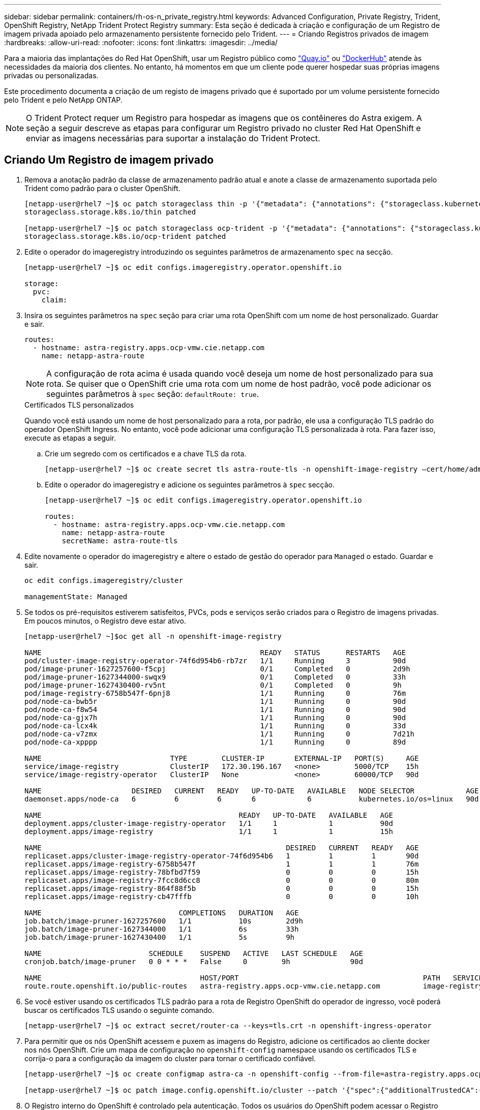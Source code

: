 ---
sidebar: sidebar 
permalink: containers/rh-os-n_private_registry.html 
keywords: Advanced Configuration, Private Registry, Trident, OpenShift Registry, NetApp Trident Protect Registry 
summary: Esta seção é dedicada à criação e configuração de um Registro de imagem privada apoiado pelo armazenamento persistente fornecido pelo Trident. 
---
= Criando Registros privados de imagem
:hardbreaks:
:allow-uri-read: 
:nofooter: 
:icons: font
:linkattrs: 
:imagesdir: ../media/


[role="lead"]
Para a maioria das implantações do Red Hat OpenShift, usar um Registro público como https://quay.io["Quay.io"] ou https://hub.docker.com["DockerHub"] atende às necessidades da maioria dos clientes. No entanto, há momentos em que um cliente pode querer hospedar suas próprias imagens privadas ou personalizadas.

Este procedimento documenta a criação de um registo de imagens privado que é suportado por um volume persistente fornecido pelo Trident e pelo NetApp ONTAP.


NOTE: O Trident Protect requer um Registro para hospedar as imagens que os contêineres do Astra exigem. A seção a seguir descreve as etapas para configurar um Registro privado no cluster Red Hat OpenShift e enviar as imagens necessárias para suportar a instalação do Trident Protect.



== Criando Um Registro de imagem privado

. Remova a anotação padrão da classe de armazenamento padrão atual e anote a classe de armazenamento suportada pelo Trident como padrão para o cluster OpenShift.
+
[listing]
----
[netapp-user@rhel7 ~]$ oc patch storageclass thin -p '{"metadata": {"annotations": {"storageclass.kubernetes.io/is-default-class": "false"}}}'
storageclass.storage.k8s.io/thin patched

[netapp-user@rhel7 ~]$ oc patch storageclass ocp-trident -p '{"metadata": {"annotations": {"storageclass.kubernetes.io/is-default-class": "true"}}}'
storageclass.storage.k8s.io/ocp-trident patched
----
. Edite o operador do imageregistry introduzindo os seguintes parâmetros de armazenamento `spec` na secção.
+
[listing]
----
[netapp-user@rhel7 ~]$ oc edit configs.imageregistry.operator.openshift.io

storage:
  pvc:
    claim:
----
. Insira os seguintes parâmetros na `spec` seção para criar uma rota OpenShift com um nome de host personalizado. Guardar e sair.
+
[listing]
----
routes:
  - hostname: astra-registry.apps.ocp-vmw.cie.netapp.com
    name: netapp-astra-route
----
+

NOTE: A configuração de rota acima é usada quando você deseja um nome de host personalizado para sua rota. Se quiser que o OpenShift crie uma rota com um nome de host padrão, você pode adicionar os seguintes parâmetros à `spec` seção: `defaultRoute: true`.

+
.Certificados TLS personalizados
****
Quando você está usando um nome de host personalizado para a rota, por padrão, ele usa a configuração TLS padrão do operador OpenShift Ingress. No entanto, você pode adicionar uma configuração TLS personalizada à rota. Para fazer isso, execute as etapas a seguir.

.. Crie um segredo com os certificados e a chave TLS da rota.
+
[listing]
----
[netapp-user@rhel7 ~]$ oc create secret tls astra-route-tls -n openshift-image-registry –cert/home/admin/netapp-astra/tls.crt --key=/home/admin/netapp-astra/tls.key
----
.. Edite o operador do imageregistry e adicione os seguintes parâmetros à `spec` secção.
+
[listing]
----
[netapp-user@rhel7 ~]$ oc edit configs.imageregistry.operator.openshift.io

routes:
  - hostname: astra-registry.apps.ocp-vmw.cie.netapp.com
    name: netapp-astra-route
    secretName: astra-route-tls
----


****
. Edite novamente o operador do imageregistry e altere o estado de gestão do operador para `Managed` o estado. Guardar e sair.
+
[listing]
----
oc edit configs.imageregistry/cluster

managementState: Managed
----
. Se todos os pré-requisitos estiverem satisfeitos, PVCs, pods e serviços serão criados para o Registro de imagens privadas. Em poucos minutos, o Registro deve estar ativo.
+
[listing]
----
[netapp-user@rhel7 ~]$oc get all -n openshift-image-registry

NAME                                                   READY   STATUS      RESTARTS   AGE
pod/cluster-image-registry-operator-74f6d954b6-rb7zr   1/1     Running     3          90d
pod/image-pruner-1627257600-f5cpj                      0/1     Completed   0          2d9h
pod/image-pruner-1627344000-swqx9                      0/1     Completed   0          33h
pod/image-pruner-1627430400-rv5nt                      0/1     Completed   0          9h
pod/image-registry-6758b547f-6pnj8                     1/1     Running     0          76m
pod/node-ca-bwb5r                                      1/1     Running     0          90d
pod/node-ca-f8w54                                      1/1     Running     0          90d
pod/node-ca-gjx7h                                      1/1     Running     0          90d
pod/node-ca-lcx4k                                      1/1     Running     0          33d
pod/node-ca-v7zmx                                      1/1     Running     0          7d21h
pod/node-ca-xpppp                                      1/1     Running     0          89d

NAME                              TYPE        CLUSTER-IP       EXTERNAL-IP   PORT(S)     AGE
service/image-registry            ClusterIP   172.30.196.167   <none>        5000/TCP    15h
service/image-registry-operator   ClusterIP   None             <none>        60000/TCP   90d

NAME                     DESIRED   CURRENT   READY   UP-TO-DATE   AVAILABLE   NODE SELECTOR            AGE
daemonset.apps/node-ca   6         6         6       6            6           kubernetes.io/os=linux   90d

NAME                                              READY   UP-TO-DATE   AVAILABLE   AGE
deployment.apps/cluster-image-registry-operator   1/1     1            1           90d
deployment.apps/image-registry                    1/1     1            1           15h

NAME                                                         DESIRED   CURRENT   READY   AGE
replicaset.apps/cluster-image-registry-operator-74f6d954b6   1         1         1       90d
replicaset.apps/image-registry-6758b547f                     1         1         1       76m
replicaset.apps/image-registry-78bfbd7f59                    0         0         0       15h
replicaset.apps/image-registry-7fcc8d6cc8                    0         0         0       80m
replicaset.apps/image-registry-864f88f5b                     0         0         0       15h
replicaset.apps/image-registry-cb47fffb                      0         0         0       10h

NAME                                COMPLETIONS   DURATION   AGE
job.batch/image-pruner-1627257600   1/1           10s        2d9h
job.batch/image-pruner-1627344000   1/1           6s         33h
job.batch/image-pruner-1627430400   1/1           5s         9h

NAME                         SCHEDULE    SUSPEND   ACTIVE   LAST SCHEDULE   AGE
cronjob.batch/image-pruner   0 0 * * *   False     0        9h              90d

NAME                                     HOST/PORT                                           PATH   SERVICES         PORT    TERMINATION   WILDCARD
route.route.openshift.io/public-routes   astra-registry.apps.ocp-vmw.cie.netapp.com          image-registry   <all>   reencrypt     None
----
. Se você estiver usando os certificados TLS padrão para a rota de Registro OpenShift do operador de ingresso, você poderá buscar os certificados TLS usando o seguinte comando.
+
[listing]
----
[netapp-user@rhel7 ~]$ oc extract secret/router-ca --keys=tls.crt -n openshift-ingress-operator
----
. Para permitir que os nós OpenShift acessem e puxem as imagens do Registro, adicione os certificados ao cliente docker nos nós OpenShift. Crie um mapa de configuração no `openshift-config` namespace usando os certificados TLS e corrija-o para a configuração da imagem do cluster para tornar o certificado confiável.
+
[listing]
----
[netapp-user@rhel7 ~]$ oc create configmap astra-ca -n openshift-config --from-file=astra-registry.apps.ocp-vmw.cie.netapp.com=tls.crt

[netapp-user@rhel7 ~]$ oc patch image.config.openshift.io/cluster --patch '{"spec":{"additionalTrustedCA":{"name":"astra-ca"}}}' --type=merge
----
. O Registro interno do OpenShift é controlado pela autenticação. Todos os usuários do OpenShift podem acessar o Registro do OpenShift, mas as operações que o usuário conetado pode executar dependem das permissões do usuário.
+
.. Para permitir que um utilizador ou um grupo de utilizadores captem imagens do registo, o(s) utilizador(es) tem de ter a função de visualizador de registo atribuída.
+
[listing]
----
[netapp-user@rhel7 ~]$ oc policy add-role-to-user registry-viewer ocp-user

[netapp-user@rhel7 ~]$ oc policy add-role-to-group registry-viewer ocp-user-group
----
.. Para permitir que um usuário ou grupo de usuários escrevam ou enviem imagens, o(s) usuário(s) deve(m) ter a função de editor de Registro atribuída.
+
[listing]
----
[netapp-user@rhel7 ~]$ oc policy add-role-to-user registry-editor ocp-user

[netapp-user@rhel7 ~]$ oc policy add-role-to-group registry-editor ocp-user-group
----


. Para que os nós do OpenShift acessem o Registro e enviem ou puxem as imagens, você precisa configurar um segredo de recebimento.
+
[listing]
----
[netapp-user@rhel7 ~]$ oc create secret docker-registry astra-registry-credentials --docker-server=astra-registry.apps.ocp-vmw.cie.netapp.com --docker-username=ocp-user --docker-password=password
----
. Esse segredo de puxar pode ser corrigido para contas de serviço ou ser referenciado na definição de pod correspondente.
+
.. Para corrigir as contas de serviço, execute o seguinte comando.
+
[listing]
----
[netapp-user@rhel7 ~]$ oc secrets link <service_account_name> astra-registry-credentials --for=pull
----
.. Para fazer referência ao segredo de recebimento na definição do pod, adicione o seguinte parâmetro à `spec` seção.
+
[listing]
----
imagePullSecrets:
  - name: astra-registry-credentials
----


. Para enviar ou puxar uma imagem das estações de trabalho para além do nó OpenShift, execute as seguintes etapas.
+
.. Adicione os certificados TLS ao cliente docker.
+
[listing]
----
[netapp-user@rhel7 ~]$ sudo mkdir /etc/docker/certs.d/astra-registry.apps.ocp-vmw.cie.netapp.com

[netapp-user@rhel7 ~]$ sudo cp /path/to/tls.crt /etc/docker/certs.d/astra-registry.apps.ocp-vmw.cie.netapp.com
----
.. Faça login no OpenShift usando o comando de login oc.
+
[listing]
----
[netapp-user@rhel7 ~]$ oc login --token=sha256~D49SpB_lesSrJYwrM0LIO-VRcjWHu0a27vKa0 --server=https://api.ocp-vmw.cie.netapp.com:6443
----
.. Faça login no Registro usando credenciais de usuário OpenShift com o comando podman/docker.
+
[role="tabbed-block"]
====
.podman
--
[listing]
----
[netapp-user@rhel7 ~]$ podman login astra-registry.apps.ocp-vmw.cie.netapp.com -u kubeadmin -p $(oc whoami -t) --tls-verify=false
----
Observação: Se você estiver usando `kubeadmin` o usuário para fazer login no Registro privado, use token em vez de senha.

--
.docker
--
[listing]
----
[netapp-user@rhel7 ~]$ docker login astra-registry.apps.ocp-vmw.cie.netapp.com -u kubeadmin -p $(oc whoami -t)
----
Observação: Se você estiver usando `kubeadmin` o usuário para fazer login no Registro privado, use token em vez de senha.

--
====
.. Prima ou puxe as imagens.
+
[role="tabbed-block"]
====
.podman
--
[listing]
----
[netapp-user@rhel7 ~]$ podman push astra-registry.apps.ocp-vmw.cie.netapp.com/netapp-astra/vault-controller:latest
[netapp-user@rhel7 ~]$ podman pull astra-registry.apps.ocp-vmw.cie.netapp.com/netapp-astra/vault-controller:latest
----
--
.docker
--
[listing]
----
[netapp-user@rhel7 ~]$ docker push astra-registry.apps.ocp-vmw.cie.netapp.com/netapp-astra/vault-controller:latest
[netapp-user@rhel7 ~]$ docker pull astra-registry.apps.ocp-vmw.cie.netapp.com/netapp-astra/vault-controller:latest
----
--
====



